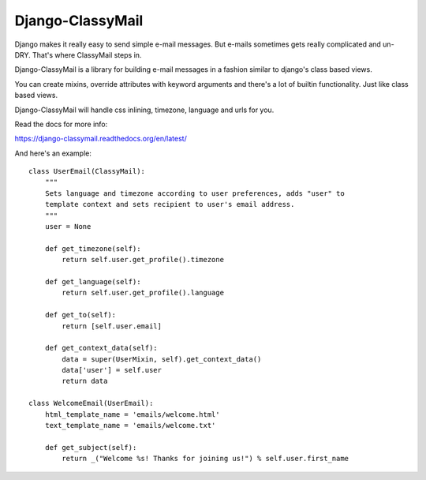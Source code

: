 Django-ClassyMail
=================

.. image:: https://secure.travis-ci.org/rafales/django-classymail.png?branch=master
   :target: http://travis-ci.org/rafales/django-classymail

Django makes it really easy to send simple e-mail messages. But e-mails
sometimes gets really complicated and un-DRY. That's where ClassyMail
steps in.

Django-ClassyMail is a library for building e-mail messages in a fashion
similar to django's class based views.

You can create mixins, override attributes with keyword arguments and
there's a lot of builtin functionality. Just like class based views.

Django-ClassyMail will handle css inlining, timezone, language and urls
for you.

Read the docs for more info:

https://django-classymail.readthedocs.org/en/latest/

And here's an example::

    class UserEmail(ClassyMail):
        """
        Sets language and timezone according to user preferences, adds "user" to
        template context and sets recipient to user's email address.
        """
        user = None

        def get_timezone(self):
            return self.user.get_profile().timezone

        def get_language(self):
            return self.user.get_profile().language

        def get_to(self):
            return [self.user.email]

        def get_context_data(self):
            data = super(UserMixin, self).get_context_data()
            data['user'] = self.user
            return data

    class WelcomeEmail(UserEmail):
        html_template_name = 'emails/welcome.html'
        text_template_name = 'emails/welcome.txt'

        def get_subject(self):
            return _("Welcome %s! Thanks for joining us!") % self.user.first_name

